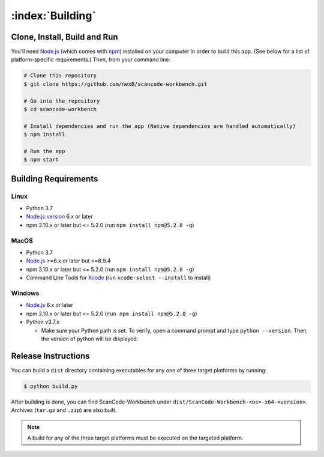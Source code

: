 .. _building:

=================
:index:`Building`
=================

Clone, Install, Build and Run
=============================

You'll need `Node.js <https://nodejs.org/>`__ (which comes with `npm <http://npmjs.com/>`__) installed on your computer in order to build this app. (See below for a list of platform-specific requirements.) Then, from your command line:

.. code-block:: none

   # Clone this repository
   $ git clone https://github.com/nexB/scancode-workbench.git

   # Go into the repository
   $ cd scancode-workbench

   # Install dependencies and run the app (Native dependencies are handled automatically)
   $ npm install

   # Run the app
   $ npm start

Building Requirements
=====================

Linux
-----

- Python 3.7
- `Node.js version <https://nodejs.org/en/download/package-manager/>`_ 6.x or later
- npm 3.10.x or later but <= 5.2.0 (run ``npm install npm@5.2.0 -g``)

MacOS
-----

- Python 3.7
- `Node.js <https://nodejs.org/en/>`_ >=6.x or later but <=8.9.4
- npm 3.10.x or later but <= 5.2.0 (run ``npm install npm@5.2.0 -g``)
- Command Line Tools for `Xcode <https://developer.apple.com/xcode/downloads/>`_
  (run ``xcode-select --install`` to install)

Windows
-------

- `Node.js <https://nodejs.org/en/>`_ 6.x or later
- npm 3.10.x or later but <= 5.2.0 (``run npm install npm@5.2.0 -g``)
- Python v3.7.x

  * Make sure your Python path is set. To verify, open a command prompt and type
    ``python --version``. Then, the version of python will be displayed.

Release Instructions
====================

You can build a ``dist`` directory containing executables for any one of three target platforms
by running:

.. code-block:: none

   $ python build.py

After building is done, you can find ScanCode-Workbench under
``dist/ScanCode-Workbench-<os>-x64-<version>``. Archives (``tar.gz`` and ``.zip``)
are also built.

.. Note:: A build for any of the three target platforms must be executed on the targeted platform.
